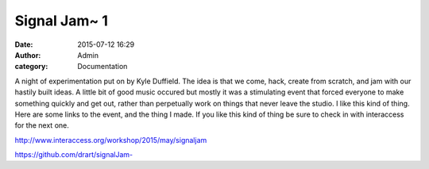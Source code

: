 Signal Jam~ 1
#############
:date: 2015-07-12 16:29
:author: Admin
:category: Documentation

.. image:: /img/blog/2015/signaljam1.jpg
    :alt: Screenshot of software.

A night of experimentation put on by Kyle Duffield. The idea is that we come, hack, create from scratch, and jam with our hastily built ideas. A little bit of good music occured but mostly it was a stimulating event that forced everyone to make something quickly and get out, rather than perpetually work on things that never leave the studio. I like this kind of thing. Here are some links to the event, and the thing I made. If you like this kind of thing be sure to check in with interaccess for the next one. 

http://www.interaccess.org/workshop/2015/may/signaljam

`<https://github.com/drart/signalJam->`_
